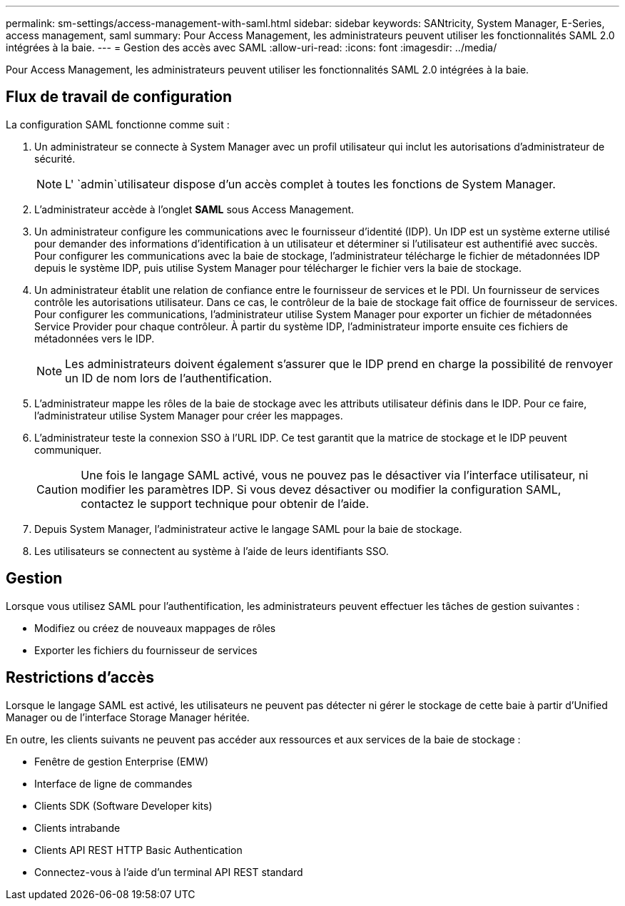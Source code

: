 ---
permalink: sm-settings/access-management-with-saml.html 
sidebar: sidebar 
keywords: SANtricity, System Manager, E-Series, access management, saml 
summary: Pour Access Management, les administrateurs peuvent utiliser les fonctionnalités SAML 2.0 intégrées à la baie. 
---
= Gestion des accès avec SAML
:allow-uri-read: 
:icons: font
:imagesdir: ../media/


[role="lead"]
Pour Access Management, les administrateurs peuvent utiliser les fonctionnalités SAML 2.0 intégrées à la baie.



== Flux de travail de configuration

La configuration SAML fonctionne comme suit :

. Un administrateur se connecte à System Manager avec un profil utilisateur qui inclut les autorisations d'administrateur de sécurité.
+
[NOTE]
====
L' `admin`utilisateur dispose d'un accès complet à toutes les fonctions de System Manager.

====
. L'administrateur accède à l'onglet *SAML* sous Access Management.
. Un administrateur configure les communications avec le fournisseur d'identité (IDP). Un IDP est un système externe utilisé pour demander des informations d'identification à un utilisateur et déterminer si l'utilisateur est authentifié avec succès. Pour configurer les communications avec la baie de stockage, l'administrateur télécharge le fichier de métadonnées IDP depuis le système IDP, puis utilise System Manager pour télécharger le fichier vers la baie de stockage.
. Un administrateur établit une relation de confiance entre le fournisseur de services et le PDI. Un fournisseur de services contrôle les autorisations utilisateur. Dans ce cas, le contrôleur de la baie de stockage fait office de fournisseur de services. Pour configurer les communications, l'administrateur utilise System Manager pour exporter un fichier de métadonnées Service Provider pour chaque contrôleur. À partir du système IDP, l'administrateur importe ensuite ces fichiers de métadonnées vers le IDP.
+
[NOTE]
====
Les administrateurs doivent également s'assurer que le IDP prend en charge la possibilité de renvoyer un ID de nom lors de l'authentification.

====
. L'administrateur mappe les rôles de la baie de stockage avec les attributs utilisateur définis dans le IDP. Pour ce faire, l'administrateur utilise System Manager pour créer les mappages.
. L'administrateur teste la connexion SSO à l'URL IDP. Ce test garantit que la matrice de stockage et le IDP peuvent communiquer.
+
[CAUTION]
====
Une fois le langage SAML activé, vous ne pouvez pas le désactiver via l'interface utilisateur, ni modifier les paramètres IDP. Si vous devez désactiver ou modifier la configuration SAML, contactez le support technique pour obtenir de l'aide.

====
. Depuis System Manager, l'administrateur active le langage SAML pour la baie de stockage.
. Les utilisateurs se connectent au système à l'aide de leurs identifiants SSO.




== Gestion

Lorsque vous utilisez SAML pour l'authentification, les administrateurs peuvent effectuer les tâches de gestion suivantes :

* Modifiez ou créez de nouveaux mappages de rôles
* Exporter les fichiers du fournisseur de services




== Restrictions d'accès

Lorsque le langage SAML est activé, les utilisateurs ne peuvent pas détecter ni gérer le stockage de cette baie à partir d'Unified Manager ou de l'interface Storage Manager héritée.

En outre, les clients suivants ne peuvent pas accéder aux ressources et aux services de la baie de stockage :

* Fenêtre de gestion Enterprise (EMW)
* Interface de ligne de commandes
* Clients SDK (Software Developer kits)
* Clients intrabande
* Clients API REST HTTP Basic Authentication
* Connectez-vous à l'aide d'un terminal API REST standard


